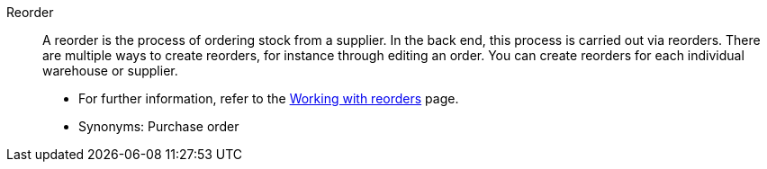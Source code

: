 [#reorder]
Reorder:: A reorder is the process of ordering stock from a supplier. In the back end, this process is carried out via reorders. There are multiple ways to create reorders, for instance through editing an order. You can create reorders for each individual warehouse or supplier. +
* For further information, refer to the xref:stock-management:working-with-reorders.adoc#[Working with reorders] page.
* Synonyms: Purchase order